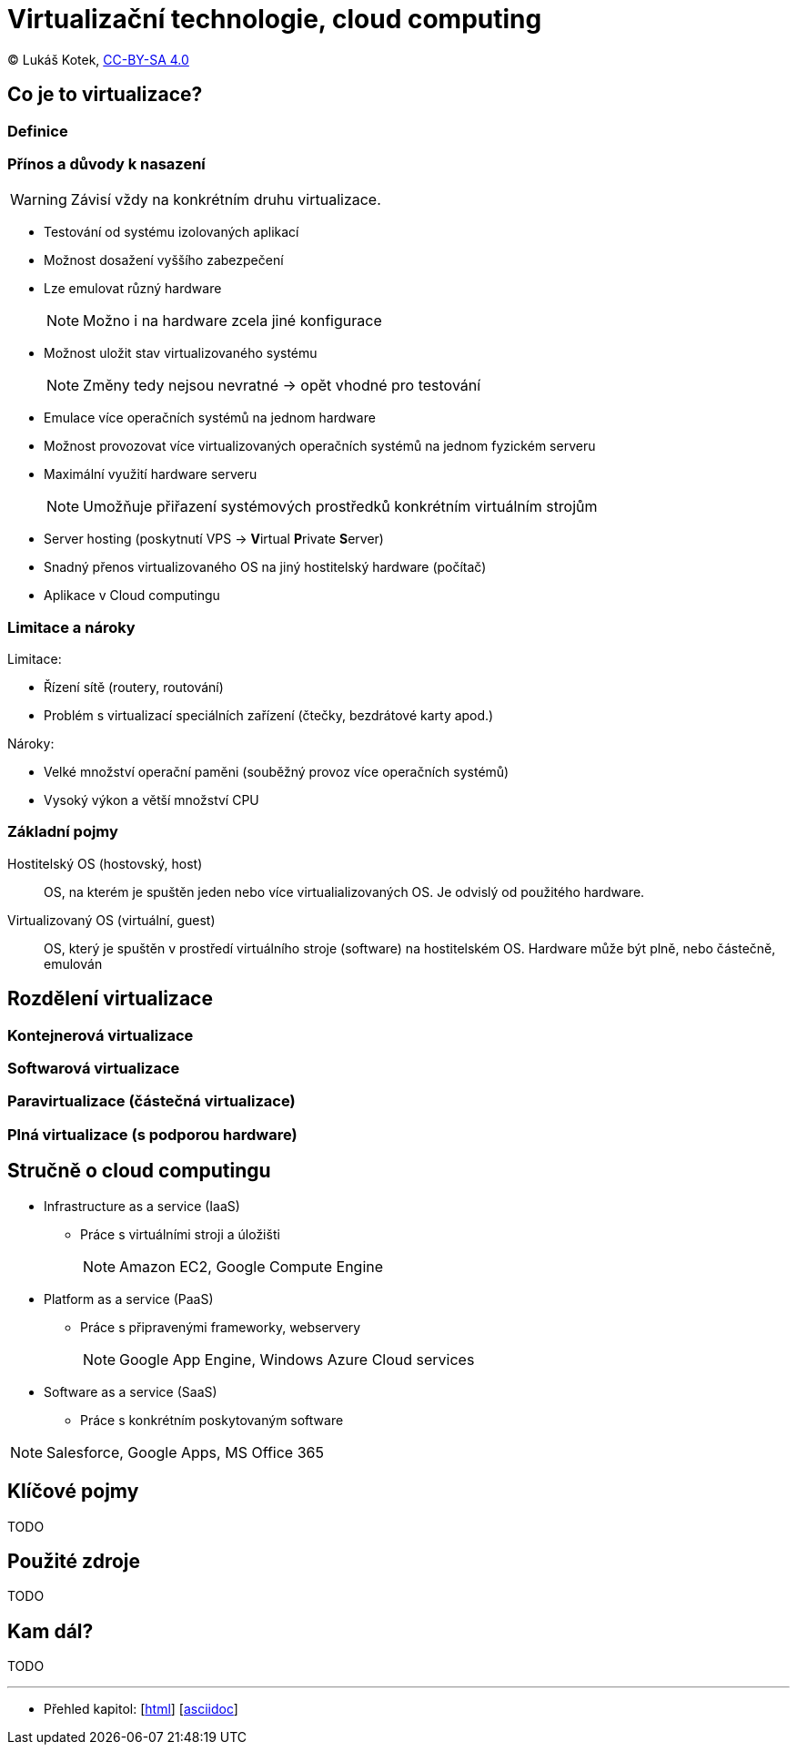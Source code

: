 = Virtualizační technologie, cloud computing
:source-highlighter: coderay
:listing-caption: Listing
:pdf-page-size: A4
:icons: font

(C) Lukáš Kotek, link:https://creativecommons.org/licenses/by-sa/4.0/[CC-BY-SA 4.0]

<<<

== Co je to virtualizace?
=== Definice

=== Přínos a důvody k nasazení

WARNING: Závisí vždy na konkrétním druhu virtualizace.

* Testování od systému izolovaných aplikací
* Možnost dosažení vyššího zabezpečení 
* Lze emulovat různý hardware
+
NOTE: Možno i na hardware zcela jiné konfigurace
+

* Možnost uložit stav virtualizovaného systému
+
NOTE: Změny tedy nejsou nevratné -> opět vhodné pro testování
+

* Emulace více operačních systémů na jednom hardware
* Možnost provozovat více virtualizovaných operačních systémů na jednom fyzickém serveru
* Maximální využití hardware serveru
+
NOTE: Umožňuje přiřazení systémových prostředků konkrétním virtuálním strojům
+

* Server hosting (poskytnutí VPS -> **V**irtual **P**rivate **S**erver)
* Snadný přenos virtualizovaného OS na jiný hostitelský hardware (počítač) 
* Aplikace v Cloud computingu

=== Limitace a nároky

.Limitace:
* Řízení sítě (routery, routování)
* Problém s virtualizací speciálních zařízení (čtečky, bezdrátové karty apod.)

.Nároky:
* Velké množství operační paměni (souběžný provoz více operačních systémů)
* Vysoký výkon a větší množství CPU

=== Základní pojmy

Hostitelský OS (hostovský, host):: OS, na kterém je spuštěn jeden nebo více virtualializovaných OS. Je odvislý od použitého hardware.

Virtualizovaný OS (virtuální, guest):: OS, který je spuštěn v prostředí virtuálního stroje (software) na hostitelském OS. Hardware může být plně, nebo částečně, emulován

== Rozdělení virtualizace
=== Kontejnerová virtualizace

=== Softwarová virtualizace

=== Paravirtualizace (částečná virtualizace)

=== Plná virtualizace (s podporou hardware)

== Stručně o cloud computingu

* Infrastructure as a service (IaaS)
** Práce s virtuálními stroji a úložišti
+
NOTE: Amazon EC2, Google Compute Engine
+

* Platform as a service (PaaS)
** Práce s připravenými frameworky, webservery
+
NOTE: Google App Engine, Windows Azure Cloud services
+

* Software as a service (SaaS)
** Práce s konkrétním poskytovaným software

NOTE: Salesforce, Google Apps, MS Office 365

== Klíčové pojmy

TODO

== Použité zdroje

TODO

== Kam dál?

TODO

---

- Přehled kapitol: [link:../README.html[html]] [link:../README.md[asciidoc]]


